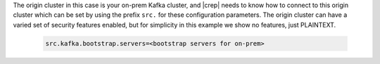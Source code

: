 The origin cluster in this case is your on-prem Kafka cluster, and |crep| needs to know how to connect to this origin cluster which can be set by using the prefix ``src.`` for these configuration parameters.
The origin cluster can have a varied set of security features enabled, but for simplicity in this example we show no features, just PLAINTEXT.

   .. sourcecode:: bash

      src.kafka.bootstrap.servers=<bootstrap servers for on-prem>

